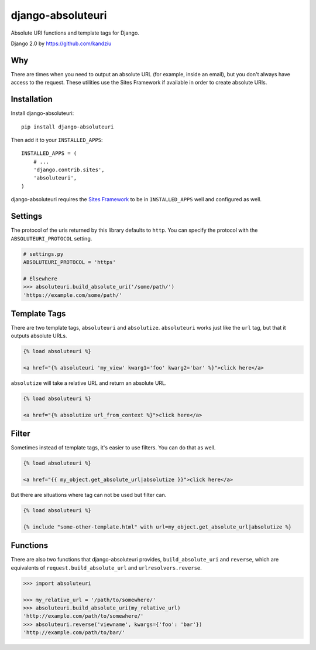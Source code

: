 django-absoluteuri
==================

.. image:: https://travis-ci.org/fusionbox/django-absoluteuri.png?branch=master
    :target: https://travis-ci.org/fusionbox/django-absoluteuri

Absolute URI functions and template tags for Django.

Django 2.0 by https://github.com/kandziu

Why
---

There are times when you need to output an absolute URL (for example, inside an
email), but you don't always have access to the request. These utilities use
the Sites Framework if available in order to create absolute URIs.


Installation
------------

Install django-absoluteuri::

    pip install django-absoluteuri

Then add it to your ``INSTALLED_APPS``::

    INSTALLED_APPS = (
        # ...
        'django.contrib.sites',
        'absoluteuri',
    )

django-absoluteuri requires the `Sites Framework
<https://docs.djangoproject.com/en/dev/ref/contrib/sites/>`_ to be in
``INSTALLED_APPS`` well and configured as well.


Settings
--------

The protocol of the uris returned by this library defaults to ``http``.  You
can specify the protocol with the ``ABSOLUTEURI_PROTOCOL`` setting.

.. code:: python

    # settings.py
    ABSOLUTEURI_PROTOCOL = 'https'

    # Elsewhere
    >>> absoluteuri.build_absolute_uri('/some/path/')
    'https://example.com/some/path/'


Template Tags
-------------

There are two template tags, ``absoluteuri`` and ``absolutize``.
``absoluteuri`` works just like the ``url`` tag, but that it outputs absolute
URLs.

.. code:: html+django

    {% load absoluteuri %}

    <a href="{% absoluteuri 'my_view' kwarg1='foo' kwarg2='bar' %}">click here</a>


``absolutize`` will take a relative URL and return an absolute URL.

.. code:: html+django

    {% load absoluteuri %}

    <a href="{% absolutize url_from_context %}">click here</a>


Filter
------

Sometimes instead of template tags, it's easier to use filters. You can do that
as well.

.. code:: html+django

   {% load absoluteuri %}

   <a href="{{ my_object.get_absolute_url|absolutize }}">click here</a>

But there are situations where tag can not be used but filter can.

.. code:: html+django

   {% load absoluteuri %}

   {% include "some-other-template.html" with url=my_object.get_absolute_url|absolutize %}


Functions
---------

There are also two functions that django-absoluteuri provides,
``build_absolute_uri`` and ``reverse``, which are equivalents of
``request.build_absolute_url`` and ``urlresolvers.reverse``.

.. code:: python

    >>> import absoluteuri

    >>> my_relative_url = '/path/to/somewhere/'
    >>> absoluteuri.build_absolute_uri(my_relative_url)
    'http://example.com/path/to/somewhere/'
    >>> absoluteuri.reverse('viewname', kwargs={'foo': 'bar'})
    'http://example.com/path/to/bar/'
